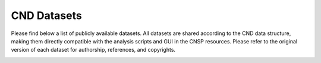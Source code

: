 CND Datasets 
############

Please find below a list of publicly available datasets. All datasets are shared according to the CND data structure, making them directly compatible with the analysis scripts and GUI in the CNSP resources. Please refer to the original version of each dataset for authorship, references, and copyrights. 


+------------------------------------+---------------------------------------------------------------------------------------+-----------------------+--------------------------------------------+
|             Original Link          |                                 Authors                                               |        Paper          |         CND data structure                 |
+====================================+=======================================================================================+=======================+============================================+
| Speech - multiple EEG datasets     | Broderick, Andreson, Di Liberto, Crosse and Lalor	                                 | Current Biology, 2018 | [Download Natural Speech](#download1)      |
+------------------------------------+---------------------------------------------------------------------------------------+-----------------------+--------------------------------------------+
| Bach piano melodies - EEG dataset  | Di Liberto, Pelofi, Bianco, Patel, Mehta, Herrero, de Cheveigné, Shamma and Mesgarani | eLife, 2020           | [Download Bach Piano Melodies](#download2) |
+------------------------------------+---------------------------------------------------------------------------------------+-----------------------+--------------------------------------------+
| Music listening/imagery EEG dataset| Marion, Di Liberto, and Shamma                                                        | Paper 1; Paper 2      | [Download Music Imagery](#download3)       |
+------------------------------------+---------------------------------------------------------------------------------------+-----------------------+--------------------------------------------+

.. _download1:
.. raw:: html

   <a href="https://www.data.cnspworkshop.net/data/datasetCND_LalorNatSpeech.zip" download>Download Natural Speech</a>

.. _download2:
.. raw:: html

   <a href="https://www.data.cnspworkshop.net/data/datasetCND_diliBach.zip" download>Download Bach Piano Melodies</a>

.. _download3:
.. raw:: html

   <a href="https://www.data.cnspworkshop.net/data/datasetCND_musicImagery.zip" download>Download Music Imagery</a>
